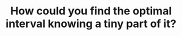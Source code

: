 :PROPERTIES:
:ID:       29DB5011-3209-4B10-BAA5-823D1ADB9F47
:END:
#+TITLE: How could you find the optimal interval knowing a tiny part of it?

